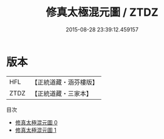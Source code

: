 #+TITLE: 修真太極混元圖 / ZTDZ

#+DATE: 2015-08-28 23:39:12.459157
* 版本
 |       HFL|【正統道藏・涵芬樓版】|
 |      ZTDZ|【正統道藏・三家本】|
目次
 - [[file:KR5a0150_000.txt][修真太極混元圖 0]]
 - [[file:KR5a0150_001.txt][修真太極混元圖 1]]
